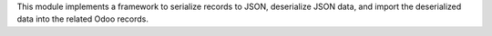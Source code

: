 This module implements a framework to serialize records to JSON, deserialize JSON
data, and import the deserialized data into the related Odoo records.
